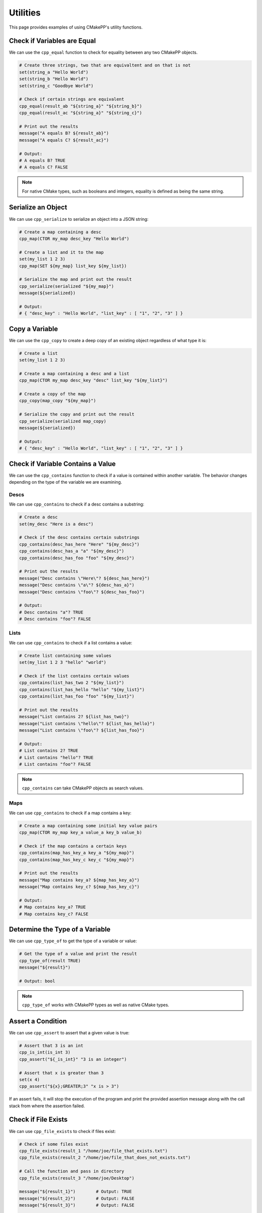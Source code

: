*********
Utilities
*********

This page provides examples of using CMakePP's utility functions.

Check if Variables are Equal
============================

We can use the ``cpp_equal`` function to check for equality between any two
CMakePP objects.

.. code-block:: cmake

  # Create three strings, two that are equivaltent and on that is not
  set(string_a "Hello World")
  set(string_b "Hello World")
  set(string_c "Goodbye World")

  # Check if certain strings are equivalent
  cpp_equal(result_ab "${string_a}" "${string_b}")
  cpp_equal(result_ac "${string_a}" "${string_c}")

  # Print out the results
  message("A equals B? ${result_ab}")
  message("A equals C? ${result_ac}")

  # Output:
  # A equals B? TRUE
  # A equals C? FALSE

.. note::

  For native CMake types, such as booleans and integers, equality is defined as
  being the same string.

Serialize an Object
===================

We can use ``cpp_serialize`` to serialize an object into a JSON string:

.. code-block:: cmake

  # Create a map containing a desc
  cpp_map(CTOR my_map desc_key "Hello World")

  # Create a list and it to the map
  set(my_list 1 2 3)
  cpp_map(SET ${my_map} list_key ${my_list})

  # Serialize the map and print out the result
  cpp_serialize(serialized "${my_map}")
  message(${serialized})

  # Output:
  # { "desc_key" : "Hello World", "list_key" : [ "1", "2", "3" ] }

Copy a Variable
===============

We can use the ``cpp_copy`` to create a deep copy of an existing object
regardless of what type it is:

.. code-block:: cmake

  # Create a list
  set(my_list 1 2 3)

  # Create a map containing a desc and a list
  cpp_map(CTOR my_map desc_key "desc" list_key "${my_list}")

  # Create a copy of the map
  cpp_copy(map_copy "${my_map}")

  # Serialize the copy and print out the result
  cpp_serialize(serialized map_copy)
  message(${serialized})

  # Output:
  # { "desc_key" : "Hello World", "list_key" : [ "1", "2", "3" ] }

Check if Variable Contains a Value
==================================

We can use the ``cpp_contains`` function to check if a value is contained within
another variable. The behavior changes depending on the type of the variable
we are examining.

Descs
-----

We can use ``cpp_contains`` to check if a desc contains a substring:

.. code-block:: cmake

  # Create a desc
  set(my_desc "Here is a desc")

  # Check if the desc contains certain substrings
  cpp_contains(desc_has_here "Here" "${my_desc}")
  cpp_contains(desc_has_a "a" "${my_desc}")
  cpp_contains(desc_has_foo "foo" "${my_desc}")

  # Print out the results
  message("Desc contains \"Here\"? ${desc_has_here}")
  message("Desc contains \"a\"? ${desc_has_a}")
  message("Desc contains \"foo\"? ${desc_has_foo}")

  # Output:
  # Desc contains "a"? TRUE
  # Desc contains "foo"? FALSE

Lists
-----

We can use ``cpp_contains`` to check if a list contains a value:

.. code-block:: cmake

  # Create list containing some values
  set(my_list 1 2 3 "hello" "world")

  # Check if the list contains certain values
  cpp_contains(list_has_two 2 "${my_list}")
  cpp_contains(list_has_hello "hello" "${my_list}")
  cpp_contains(list_has_foo "foo" "${my_list}")

  # Print out the results
  message("List contains 2? ${list_has_two}")
  message("List contains \"hello\"? ${list_has_hello}")
  message("List contains \"foo\"? ${list_has_foo}")

  # Output:
  # List contains 2? TRUE
  # List contains "hello"? TRUE
  # List contains "foo"? FALSE

.. note::

  ``cpp_contains`` can take CMakePP objects as search values.

Maps
----

We can use ``cpp_contains`` to check if a map contains a key:

.. code-block:: cmake

  # Create a map containing some initial key value pairs
  cpp_map(CTOR my_map key_a value_a key_b value_b)

  # Check if the map contains a certain keys
  cpp_contains(map_has_key_a key_a "${my_map}")
  cpp_contains(map_has_key_c key_c "${my_map}")

  # Print out the results
  message("Map contains key_a? ${map_has_key_a}")
  message("Map contains key_c? ${map_has_key_c}")

  # Output:
  # Map contains key_a? TRUE
  # Map contains key_c? FALSE

Determine the Type of a Variable
================================

We can use ``cpp_type_of`` to get the type of a variable or value:

.. code-block:: cmake

  # Get the type of a value and print the result
  cpp_type_of(result TRUE)
  message("${result}")

  # Output: bool

.. note::

  ``cpp_type_of`` works with CMakePP types as well as native CMake types.

Assert a Condition
==================

We can use ``cpp_assert`` to assert that a given value is true:

.. code-block:: cmake

  # Assert that 3 is an int
  cpp_is_int(is_int 3)
  cpp_assert("${_is_int}" "3 is an integer")

  # Assert that x is greater than 3
  set(x 4)
  cpp_assert("${x};GREATER;3" "x is > 3")

If an assert fails, it will stop the execution of the program and print the
provided assertion message along with the call stack from where the assertion
failed.

Check if File Exists
====================

We can use ``cpp_file_exists`` to check if files exist:

.. code-block:: cmake

  # Check if some files exist
  cpp_file_exists(result_1 "/home/joe/file_that_exists.txt")
  cpp_file_exists(result_2 "/home/joe/file_that_does_not_exists.txt")

  # Call the function and pass in directory
  cpp_file_exists(result_3 "/home/joe/Desktop")

  message("${result_1}")        # Output: TRUE
  message("${result_2}")        # Output: FALSE
  message("${result_3}")        # Output: FALSE

  # Output:
  # TRUE
  # TRUE
  # FALSE

Manipulate Globals
==================

We can use ``cpp_set_global``, ``cpp_get_global``, and ``cpp_append_global`` to
get, set, and append global values:

.. code-block:: cmake

  # Set a global value
  cpp_set_global(key_a "Hello")

  # Get the global value and print it out
  cpp_get_global(result_a key_a)
  message(${result_a})

  # Output: Hello

  # Append the global value
  cpp_append_global(key_a " World")

  # Get the global value and print it out again
  cpp_get_global(result_a key_a)
  message(${result_a})

  # Output: Hello World

Create a Unique Identifier
==========================

We can use ``cpp_unique_id`` to create a unique identifier:

.. code-block:: cmake

  # Create a unique ID and print it out
  cpp_unique_id(new_uid)
  message(${new_uid})

  # Outputs something like: 9ii6l_1581033874
